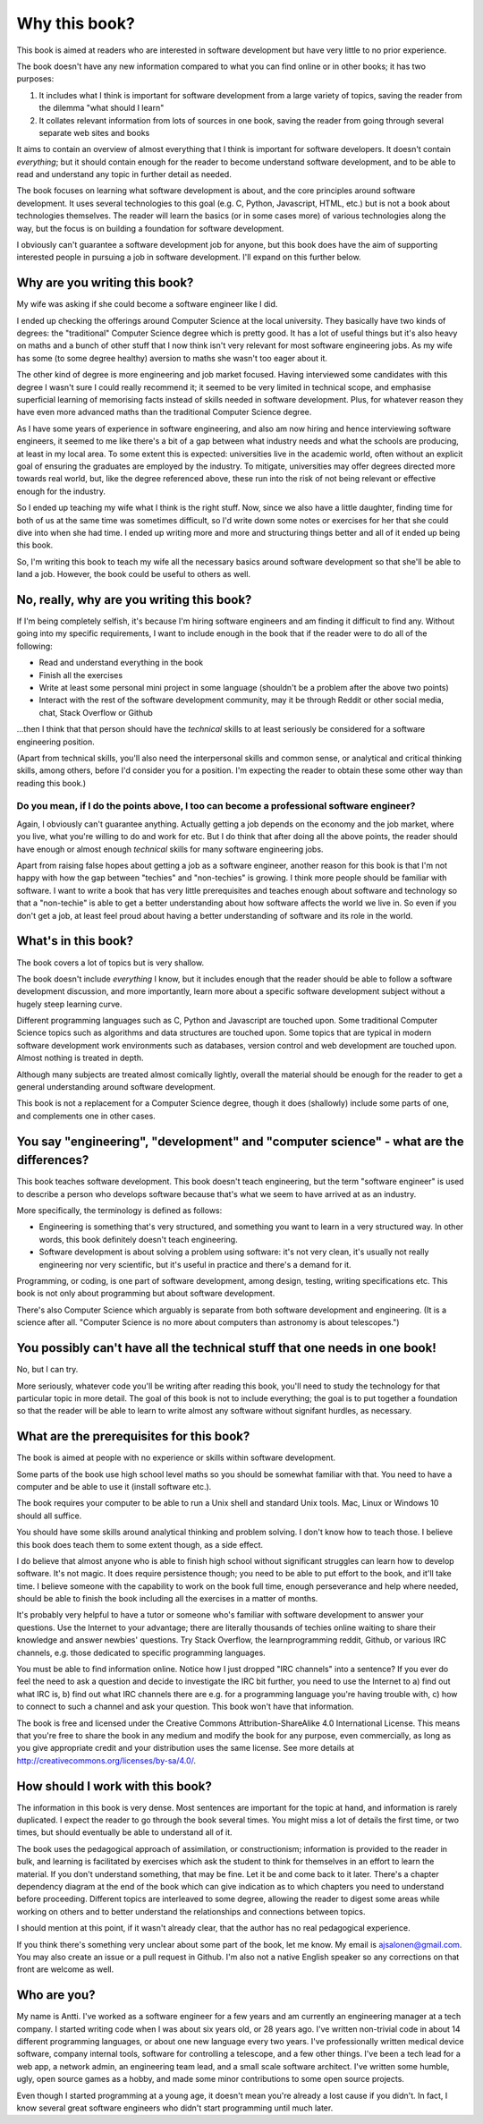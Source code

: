 Why this book?
--------------

This book is aimed at readers who are interested in software development but have very little to no prior experience.

The book doesn't have any new information compared to what you can find online or in other books; it has two purposes:

1. It includes what I think is important for software development from a large variety of topics, saving the reader from the dilemma "what should I learn"
2. It collates relevant information from lots of sources in one book, saving the reader from going through several separate web sites and books

It aims to contain an overview of almost everything that I think is important for software developers. It doesn't contain *everything*; but it should contain enough for the reader to become understand software development, and to be able to read and understand any topic in further detail as needed.

The book focuses on learning what software development is about, and the core principles around software development. It uses several technologies to this goal (e.g. C, Python, Javascript, HTML, etc.) but is not a book about technologies themselves. The reader will learn the basics (or in some cases more) of various technologies along the way, but the focus is on building a foundation for software development.

I obviously can't guarantee a software development job for anyone, but this book does have the aim of supporting interested people in pursuing a job in software development. I'll expand on this further below.

Why are you writing this book?
==============================

My wife was asking if she could become a software engineer like I did.

I ended up checking the offerings around Computer Science at the local university. They basically have two kinds of degrees: the "traditional" Computer Science degree which is pretty good. It has a lot of useful things but it's also heavy on maths and a bunch of other stuff that I now think isn't very relevant for most software engineering jobs. As my wife has some (to some degree healthy) aversion to maths she wasn't too eager about it.

The other kind of degree is more engineering and job market focused. Having interviewed some candidates with this degree I wasn't sure I could really recommend it; it seemed to be very limited in technical scope, and emphasise superficial learning of memorising facts instead of skills needed in software development. Plus, for whatever reason they have even more advanced maths than the traditional Computer Science degree.

As I have some years of experience in software engineering, and also am now hiring and hence interviewing software engineers, it seemed to me like there's a bit of a gap between what industry needs and what the schools are producing, at least in my local area. To some extent this is expected: universities live in the academic world, often without an explicit goal of ensuring the graduates are employed by the industry. To mitigate, universities may offer degrees directed more towards real world, but, like the degree referenced above, these run into the risk of not being relevant or effective enough for the industry.

So I ended up teaching my wife what I think is the right stuff. Now, since we also have a little daughter, finding time for both of us at the same time was sometimes difficult, so I'd write down some notes or exercises for her that she could dive into when she had time. I ended up writing more and more and structuring things better and all of it ended up being this book.

So, I'm writing this book to teach my wife all the necessary basics around software development so that she'll be able to land a job. However, the book could be useful to others as well.

No, really, why are you writing this book?
==========================================

If I'm being completely selfish, it's because I'm hiring software engineers and am finding it difficult to find any. Without going into my specific requirements, I want to include enough in the book that if the reader were to do all of the following:

* Read and understand everything in the book
* Finish all the exercises
* Write at least some personal mini project in some language (shouldn't be a problem after the above two points)
* Interact with the rest of the software development community, may it be through Reddit or other social media, chat, Stack Overflow or Github

...then I think that that person should have the *technical* skills to at least seriously be considered for a software engineering position.

(Apart from technical skills, you'll also need the interpersonal skills and common sense, or analytical and critical thinking skills, among others, before I'd consider you for a position. I'm expecting the reader to obtain these some other way than reading this book.)

Do you mean, if I do the points above, I too can become a professional software engineer?
~~~~~~~~~~~~~~~~~~~~~~~~~~~~~~~~~~~~~~~~~~~~~~~~~~~~~~~~~~~~~~~~~~~~~~~~~~~~~~~~~~~~~~~~~

Again, I obviously can't guarantee anything. Actually getting a job depends on the economy and the job market, where you live, what you're willing to do and work for etc. But I do think that after doing all the above points, the reader should have enough or almost enough *technical* skills for many software engineering jobs.

Apart from raising false hopes about getting a job as a software engineer, another reason for this book is that I'm not happy with how the gap between "techies" and "non-techies" is growing. I think more people should be familiar with software. I want to write a book that has very little prerequisites and teaches enough about software and technology so that a "non-techie" is able to get a better understanding about how software affects the world we live in. So even if you don't get a job, at least feel proud about having a better understanding of software and its role in the world.

What's in this book?
====================

The book covers a lot of topics but is very shallow.

The book doesn't include *everything* I know, but it includes enough that the reader should be able to follow a software development discussion, and more importantly, learn more about a specific software development subject without a hugely steep learning curve.

Different programming languages such as C, Python and Javascript are touched upon. Some traditional Computer Science topics such as algorithms and data structures are touched upon. Some topics that are typical in modern software development work environments such as databases, version control and web development are touched upon. Almost nothing is treated in depth.

Although many subjects are treated almost comically lightly, overall the material should be enough for the reader to get a general understanding around software development.

This book is not a replacement for a Computer Science degree, though it does (shallowly) include some parts of one, and complements one in other cases.

You say "engineering", "development" and "computer science" - what are the differences?
=======================================================================================

This book teaches software development. This book doesn't teach engineering, but the term "software engineer" is used to describe a person who develops software because that's what we seem to have arrived at as an industry.

More specifically, the terminology is defined as follows:

* Engineering is something that's very structured, and something you want to learn in a very structured way. In other words, this book definitely doesn't teach engineering.
* Software development is about solving a problem using software: it's not very clean, it's usually not really engineering nor very scientific, but it's useful in practice and there's a demand for it.

Programming, or coding, is one part of software development, among design, testing, writing specifications etc. This book is not only about programming but about software development.

There's also Computer Science which arguably is separate from both software development and engineering. (It is a science after all. "Computer Science is no more about computers than astronomy is about telescopes.")

You possibly can't have all the technical stuff that one needs in one book!
===========================================================================

No, but I can try.

More seriously, whatever code you'll be writing after reading this book, you'll need to study the technology for that particular topic in more detail. The goal of this book is not to include everything; the goal is to put together a foundation so that the reader will be able to learn to write almost any software without signifant hurdles, as necessary.

What are the prerequisites for this book?
=========================================

The book is aimed at people with no experience or skills within software development.

Some parts of the book use high school level maths so you should be somewhat familiar with that. You need to have a computer and be able to use it (install software etc.).

The book requires your computer to be able to run a Unix shell and standard Unix tools. Mac, Linux or Windows 10 should all suffice.

You should have some skills around analytical thinking and problem solving. I don't know how to teach those. I believe this book does teach them to some extent though, as a side effect.

I do believe that almost anyone who is able to finish high school without significant struggles can learn how to develop software. It's not magic. It does require persistence though; you need to be able to put effort to the book, and it'll take time. I believe someone with the capability to work on the book full time, enough perseverance and help where needed, should be able to finish the book including all the exercises in a matter of months.

It's probably very helpful to have a tutor or someone who's familiar with software development to answer your questions. Use the Internet to your advantage; there are literally thousands of techies online waiting to share their knowledge and answer newbies' questions. Try Stack Overflow, the learnprogramming reddit, Github, or various IRC channels, e.g. those dedicated to specific programming languages.

You must be able to find information online. Notice how I just dropped "IRC channels" into a sentence? If you ever do feel the need to ask a question and decide to investigate the IRC bit further, you need to use the Internet to a) find out what IRC is, b) find out what IRC channels there are e.g. for a programming language you're having trouble with, c) how to connect to such a channel and ask your question. This book won't have that information.

The book is free and licensed under the Creative Commons Attribution-ShareAlike 4.0 International License. This means that you're free to share the book in any medium and modify the book for any purpose, even commercially, as long as you give appropriate credit and your distribution uses the same license. See more details at http://creativecommons.org/licenses/by-sa/4.0/.

How should I work with this book?
=================================

The information in this book is very dense. Most sentences are important for the topic at hand, and information is rarely duplicated. I expect the reader to go through the book several times. You might miss a lot of details the first time, or two times, but should eventually be able to understand all of it.

The book uses the pedagogical approach of assimilation, or constructionism; information is provided to the reader in bulk, and learning is facilitated by exercises which ask the student to think for themselves in an effort to learn the material. If you don't understand something, that may be fine. Let it be and come back to it later. There's a chapter dependency diagram at the end of the book which can give indication as to which chapters you need to understand before proceeding. Different topics are interleaved to some degree, allowing the reader to digest some areas while working on others and to better understand the relationships and connections between topics.

I should mention at this point, if it wasn't already clear, that the author has no real pedagogical experience.

If you think there's something very unclear about some part of the book, let me know. My email is ajsalonen@gmail.com. You may also create an issue or a pull request in Github. I'm also not a native English speaker so any corrections on that front are welcome as well.

Who are you?
============

My name is Antti. I've worked as a software engineer for a few years and am currently an engineering manager at a tech company. I started writing code when I was about six years old, or 28 years ago. I've written non-trivial code in about 14 different programming languages, or about one new language every two years. I've professionally written medical device software, company internal tools, software for controlling a telescope, and a few other things. I've been a tech lead for a web app, a network admin, an engineering team lead, and a small scale software architect. I've written some humble, ugly, open source games as a hobby, and made some minor contributions to some open source projects.

Even though I started programming at a young age, it doesn't mean you're already a lost cause if you didn't. In fact, I know several great software engineers who didn't start programming until much later.
